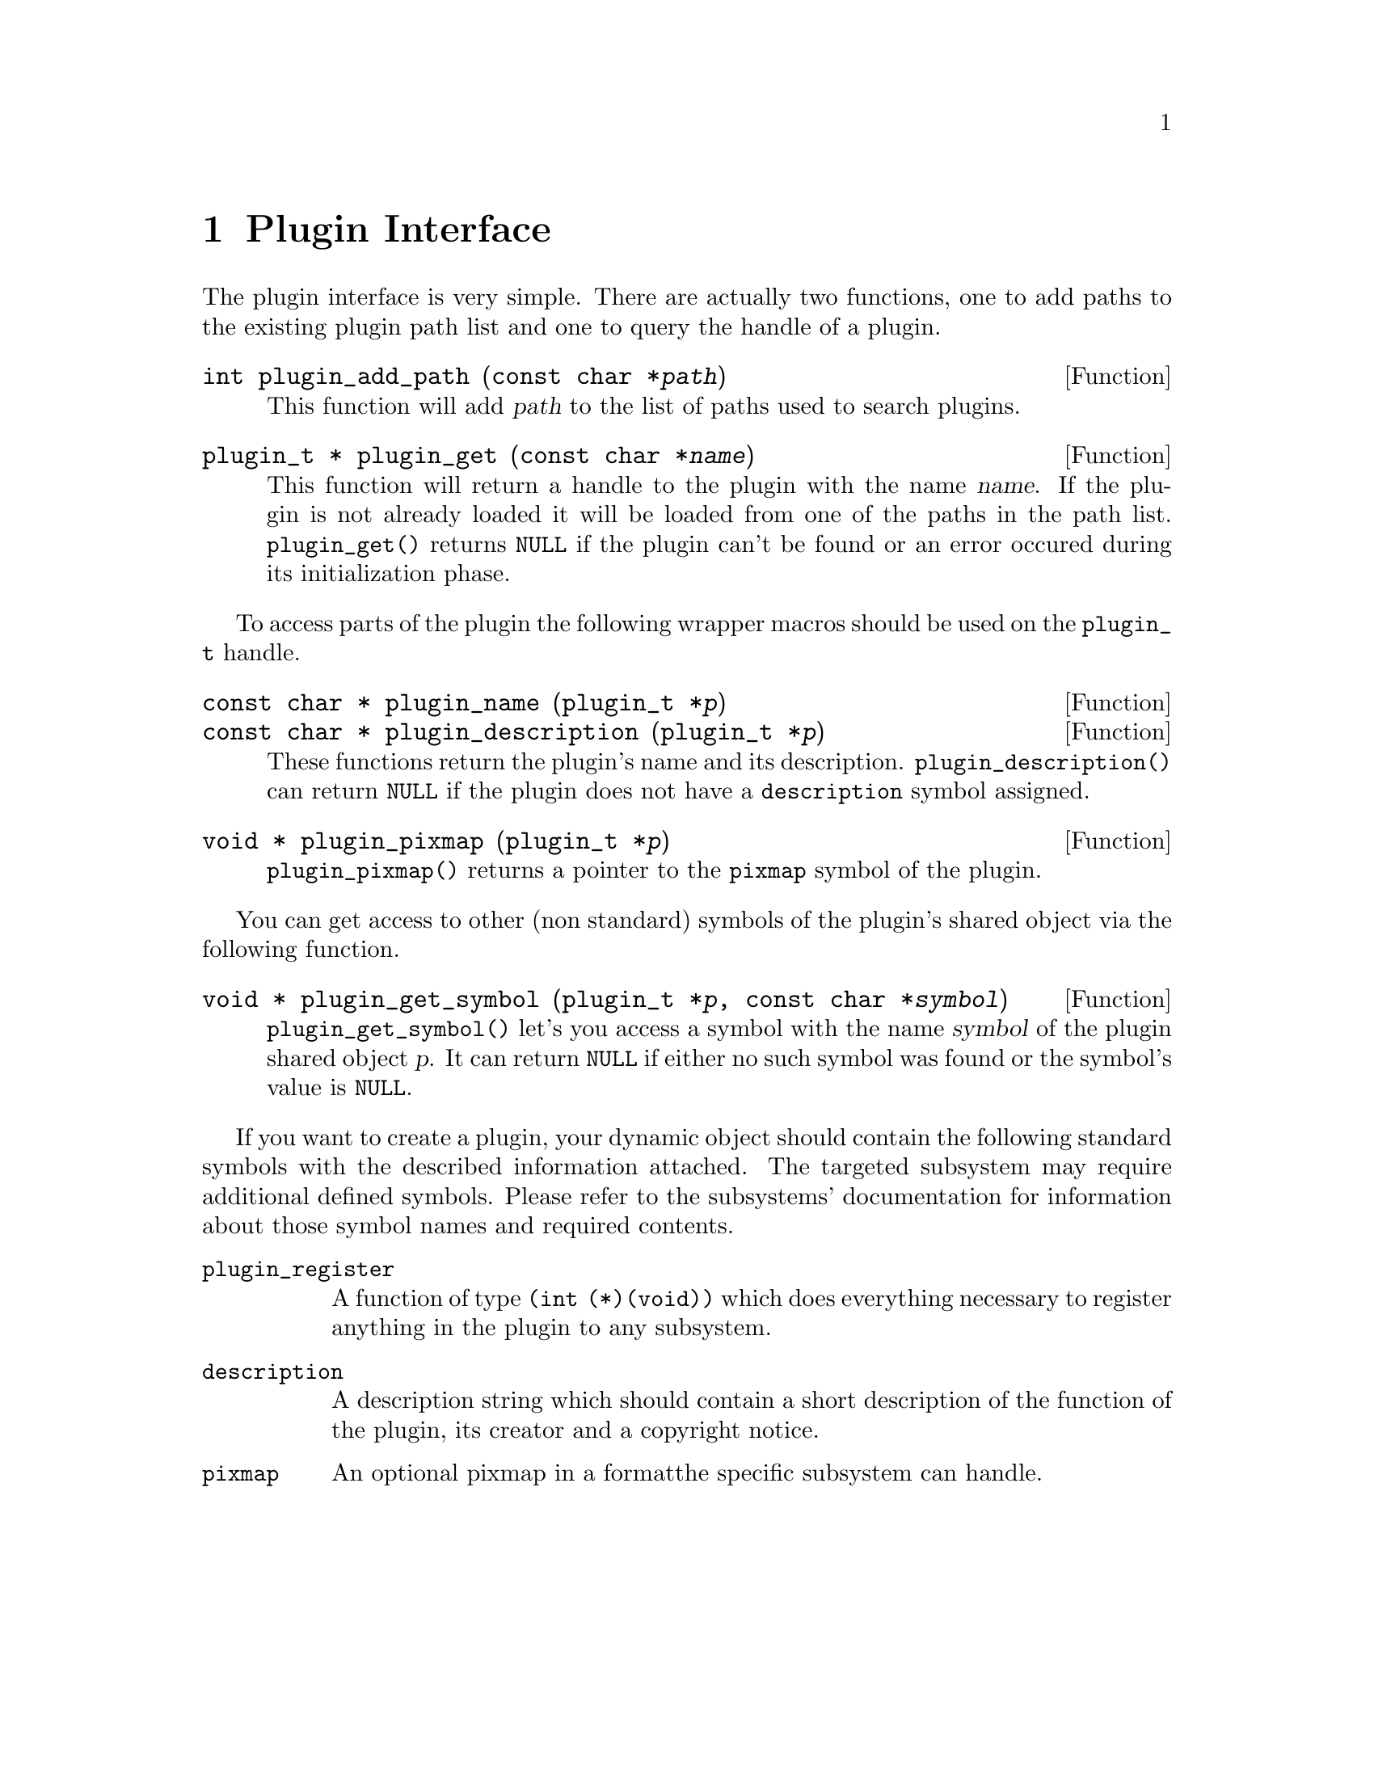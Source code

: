 @comment $Id: plugin.texi,v 1.4 2000/02/22 16:55:26 nold Exp $

@node Plugin Interface, Function and Type Index, Swapfile API, Top
@chapter Plugin Interface 

The plugin interface is very simple. There are actually two functions,
one to add paths to the existing plugin path list and one to query the
handle of a plugin.

@deftypefun int plugin_add_path (const char *@var{path})
This function will add @var{path} to the list of paths used to search
plugins.
@end deftypefun

@tindex plugin_t
@deftypefun {plugin_t *} plugin_get (const char *@var{name})
This function will return a handle to the plugin with the name @var{name}.
If the plugin is not already loaded it will be loaded from one of the
paths in the path list. @code{plugin_get()} returns @code{NULL} if the plugin
can't be found or an error occured during its initialization phase.
@end deftypefun

To access parts of the plugin the following wrapper macros should be used
on the @code{plugin_t} handle.

@tindex plugin_t
@deftypefun {const char *} plugin_name (plugin_t *@var{p})
@tindex plugin_t
@deftypefunx {const char *} plugin_description (plugin_t *@var{p})
These functions return the plugin's name and its description.
@code{plugin_description()} can return @code{NULL} if the plugin does not
have a @code{description} symbol assigned.
@end deftypefun

@tindex plugin_t
@deftypefun {void *} plugin_pixmap (plugin_t *@var{p})
@code{plugin_pixmap()} returns a pointer to the @code{pixmap} symbol
of the plugin.
@end deftypefun

You can get access to other (non standard) symbols of the plugin's
shared object via the following function.

@tindex plugin_t
@deftypefun {void *} plugin_get_symbol (plugin_t *@var{p}, const char *@var{symbol})
@code{plugin_get_symbol()} let's you access a symbol with the
name @var{symbol} of the plugin shared object @var{p}. It can return 
@code{NULL} if either no such symbol was found or the symbol's value is 
@code{NULL}.
@end deftypefun

If you want to create a plugin, your dynamic object should contain the
following standard symbols with the described information attached. The
targeted subsystem may require additional defined symbols. Please refer
to the subsystems' documentation for information about those symbol
names and required contents.

@table @code
@item plugin_register
A function of type @code{(int (*)(void))} which does everything
necessary to register anything in the plugin to any subsystem.

@item description
A description string which should contain a short description of the
function of the plugin, its creator and a copyright notice.

@item pixmap
An optional pixmap in a formatthe specific subsystem can handle.
@end table


